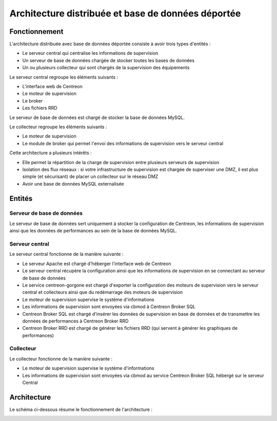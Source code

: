 ===================================================
Architecture distribuée et base de données déportée
===================================================

**************
Fonctionnement
**************

L'architecture distribuée avec base de données déportée consiste à avoir trois types d'entités :

* Le serveur central qui centralise les informations de supervision
* Un serveur de base de données chargée de stocker toutes les bases de données
* Un ou plusieurs collecteur qui sont chargés de la supervision des équipements

Le serveur central regroupe les éléments suivants :

* L'interface web de Centreon
* Le moteur de supervision
* Le broker
* Les fichiers RRD

Le serveur de base de données est chargé de stocker la base de données MySQL.

Le collecteur regroupe les éléments suivants :

* Le moteur de supervision
* Le module de broker qui permet l'envoi des informations de supervision vers le serveur central

Cette architecture a plusieurs intérêts :

* Elle permet la répartition de la charge de supervision entre plusieurs serveurs de supervision
* Isolation des flux réseaux : si votre infrastructure de supervision est chargée de superviser une DMZ, il est plus simple (et sécurisant) de placer un collecteur sur le réseau DMZ
* Avoir une base de données MySQL externalisée

*******
Entités
*******

Serveur de base de données
==========================

Le serveur de base de données sert uniquement à stocker la configuration de Centreon, les informations de supervision ainsi que les données de performances au sein de la base de données MySQL.

Serveur central
===============

Le serveur central fonctionne de la manière suivante :

* Le serveur Apache est chargé d'héberger l'interface web de Centreon
* Le serveur central récupère la configuration ainsi que les informations de supervision en se connectant au serveur de base de données
* Le service centreon-gorgone est chargé d'exporter la configuration des moteurs de supervision vers le serveur central et collecteurs ainsi que du redémarrage des moteurs de supervision
* Le moteur de supervision supervise le système d'informations
* Les informations de supervision sont envoyées via cbmod à Centreon Broker SQL
* Centreon Broker SQL est chargé d'insérer les données de supervision en base de données et de transmettre les données de performances à Centreon Broker RRD
* Centreon Broker RRD est chargé de générer les fichiers RRD (qui servent à générer les graphiques de performances)

Collecteur
==========

Le collecteur fonctionne de la manière suivante :

* Le moteur de supervision supervise le système d'informations
* Les informations de supervision sont envoyées via cbmod au service Centreon Broker SQL hébergé sur le serveur Central

************
Architecture
************

Le schéma ci-dessous résume le fonctionnement de l'architecture :

.. image :: /images/architecture/Architecture_distributed_dbms.png
   :align: center
   :scale: 65%   
